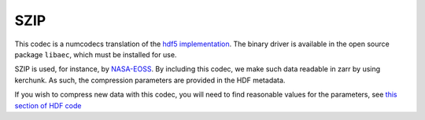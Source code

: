 SZIP
====

This codec is a numcodecs translation of the `hdf5 implementation`_. The binary driver is
available in the open source package ``libaec``, which must be installed for use.

SZIP is used, for instance, by `NASA-EOSS`_. By including this codec, we
make such data readable in zarr by using kerchunk. As such, the
compression parameters are provided in the HDF metadata.

.. _hdf5 implementation: https://portal.hdfgroup.org/display/HDF5/Szip+Compression+in+HDF+Products

.. _NASA-EOSS: https://www.earthdata.nasa.gov/esdis/esco/standards-and-practices/hdf-eos5

If you wish to compress new data with this codec, you will need to
find reasonable values for the parameters, see `this section of HDF code`_


.. _this section of HDF code: https://github.com/HDFGroup/hdf5/blob/7b833f04b5146bdad339ff10d42aadc416fb2f00/src/H5Zszip.c#L106-L244)
